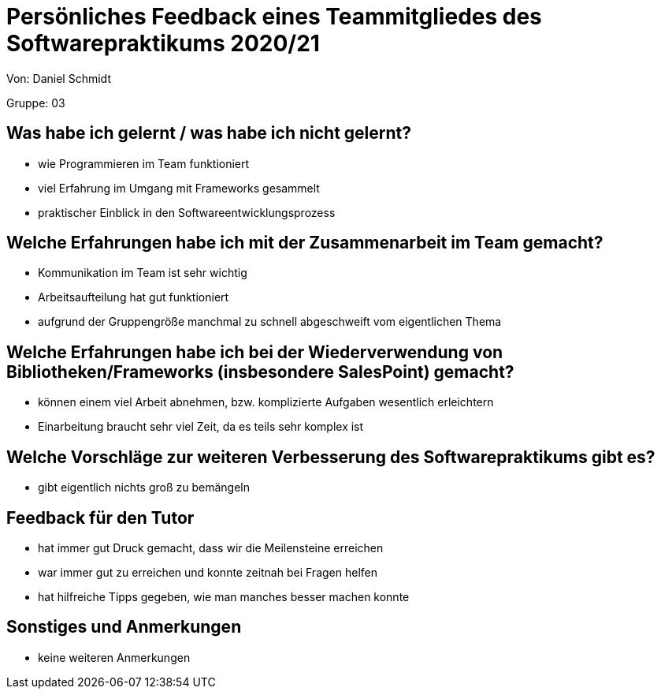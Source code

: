 = Persönliches Feedback eines Teammitgliedes des Softwarepraktikums 2020/21
// Auch wenn der Bogen nicht anonymisiert ist, dürfen Sie gern Ihre Meinung offen kundtun.
// Sowohl positive als auch negative Anmerkungen werden gern gesehen und zur stetigen Verbesserung genutzt.
// Versuchen Sie in dieser Auswertung also stets sowohl Positives wie auch Negatives zu erwähnen.

Von: Daniel Schmidt

Gruppe: 03

== Was habe ich gelernt / was habe ich nicht gelernt?
* wie Programmieren im Team funktioniert
* viel Erfahrung im Umgang mit Frameworks gesammelt
* praktischer Einblick in den Softwareentwicklungsprozess

== Welche Erfahrungen habe ich mit der Zusammenarbeit im Team gemacht?
// Kurze Beschreibung der Zusammenarbeit im Team. Was lief gut? Was war verbesserungswürdig? Was würden Sie das nächste Mal anders machen?
* Kommunikation im Team ist sehr wichtig
* Arbeitsaufteilung hat gut funktioniert
* aufgrund der Gruppengröße manchmal zu schnell abgeschweift vom eigentlichen Thema

== Welche Erfahrungen habe ich bei der Wiederverwendung von Bibliotheken/Frameworks (insbesondere SalesPoint) gemacht?
// Einschätzung der Arbeit mit den bereitgestellten und zusätzlich genutzten Frameworks. Was War gut? Was war verbesserungswürdig?
* können einem viel Arbeit abnehmen, bzw. komplizierte Aufgaben wesentlich erleichtern
* Einarbeitung braucht sehr viel Zeit, da es teils sehr komplex ist

== Welche Vorschläge zur weiteren Verbesserung des Softwarepraktikums gibt es?
// Möglichst mit Beschreibung, warum die Umsetzung des von Ihnen angebrachten Vorschlages nötig ist.
* gibt eigentlich nichts groß zu bemängeln

== Feedback für den Tutor
// Fühlten Sie sich durch den vom Lehrstuhl bereitgestellten Tutor gut betreut? Was war positiv? Was war verbesserungswürdig?
* hat immer gut Druck gemacht, dass wir die Meilensteine erreichen
* war immer gut zu erreichen und konnte zeitnah bei Fragen helfen
* hat hilfreiche Tipps gegeben, wie man manches besser machen konnte

== Sonstiges und Anmerkungen
// Welche Aspekte fanden in den oben genannten Punkten keine Erwähnung?
* keine weiteren Anmerkungen
